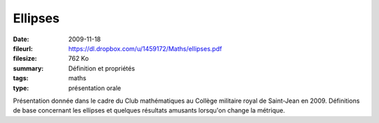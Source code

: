 Ellipses
========

:date: 2009-11-18
:fileurl: https://dl.dropbox.com/u/1459172/Maths/ellipses.pdf
:filesize: 762 Ko
:summary: Définition et propriétés
:tags: maths
:type: présentation orale

Présentation donnée dans le cadre du Club mathématiques au Collège militaire
royal de Saint-Jean en 2009. Définitions de base concernant les ellipses et
quelques résultats amusants lorsqu'on change la métrique.
